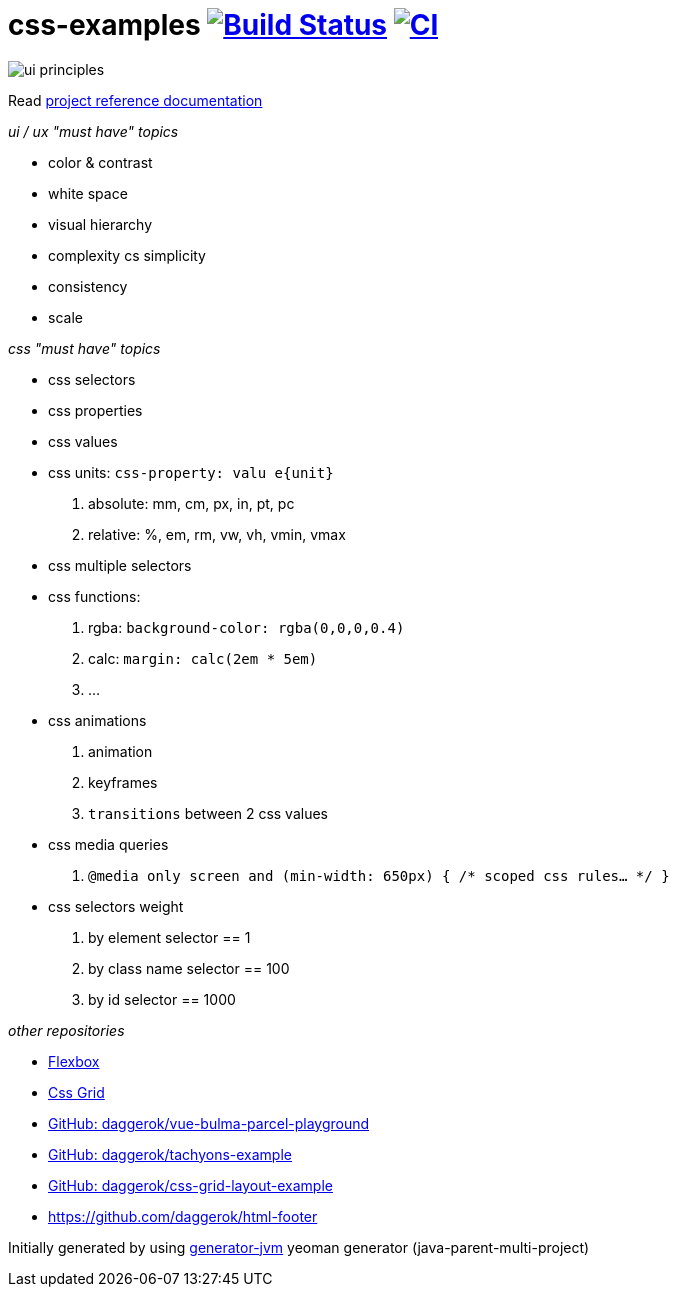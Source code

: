 = css-examples image:https://travis-ci.org/daggerok/css-examples.svg?branch=master["Build Status", link="https://travis-ci.org/daggerok/css-examples"] image:https://github.com/daggerok/css-examples/workflows/CI/badge.svg["CI", link="https://github.com/daggerok/css-examples/actions"]

image::ui-principles.png[]

//tag::content[]

Read link:https://daggerok.github.io/css-examples[project reference documentation]

_ui / ux "must have" topics_

- color & contrast
- white space
- visual hierarchy
- complexity cs simplicity
- consistency
- scale

_css "must have" topics_

- css selectors
- css properties
- css values
- css units: `css-property: valu e{unit}`
  . absolute: mm, cm, px, in, pt, pc
  . relative: %, em, rm, vw, vh, vmin, vmax
- css multiple selectors
- css functions:
  . rgba: `background-color: rgba(0,0,0,0.4)`
  . calc: `margin: calc(2em * 5em)`
  . ...
- css animations
  . animation
  . keyframes
  . `transitions` between 2 css values
- css media queries
  . `@media only screen and (min-width: 650px) { /* scoped css rules... */ }`
- css selectors weight
  . by element selector == 1
  . by class name selector == 100
  . by id selector == 1000

_other repositories_

- link:https://github.com/daggerok/flex-box[Flexbox]
- link:https://github.com/daggerok/css-grid[Css Grid]
- link:https://github.com/daggerok/vue-bulma-parcel-playground[GitHub: daggerok/vue-bulma-parcel-playground]
- link:https://github.com/daggerok/tachyons-example[GitHub: daggerok/tachyons-example]
- link:https://github.com/daggerok/css-grid-layout-example[GitHub: daggerok/css-grid-layout-example]
- https://github.com/daggerok/html-footer

Initially generated by using link:https://github.com/daggerok/generator-jvm/[generator-jvm] yeoman generator (java-parent-multi-project)

//end::content[]
